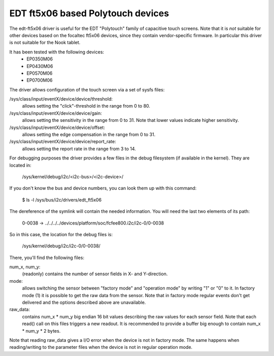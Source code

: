 EDT ft5x06 based Polytouch devices
----------------------------------

The edt-ft5x06 driver is useful for the EDT "Polytouch" family of capacitive
touch screens. Note that it is *not* suitable for other devices based on the
focaltec ft5x06 devices, since they contain vendor-specific firmware. In
particular this driver is not suitable for the Nook tablet.

It has been tested with the following devices:
  * EP0350M06
  * EP0430M06
  * EP0570M06
  * EP0700M06

The driver allows configuration of the touch screen via a set of sysfs files:

/sys/class/input/eventX/device/device/threshold:
    allows setting the "click"-threshold in the range from 0 to 80.

/sys/class/input/eventX/device/device/gain:
    allows setting the sensitivity in the range from 0 to 31. Note that
    lower values indicate higher sensitivity.

/sys/class/input/eventX/device/device/offset:
    allows setting the edge compensation in the range from 0 to 31.

/sys/class/input/eventX/device/device/report_rate:
    allows setting the report rate in the range from 3 to 14.


For debugging purposes the driver provides a few files in the debug
filesystem (if available in the kernel). They are located in:

    /sys/kernel/debug/i2c/<i2c-bus>/<i2c-device>/

If you don't know the bus and device numbers, you can look them up with this
command:

    $ ls -l /sys/bus/i2c/drivers/edt_ft5x06

The dereference of the symlink will contain the needed information. You will
need the last two elements of its path:

    0-0038 -> ../../../../devices/platform/soc/fcfee800.i2c/i2c-0/0-0038

So in this case, the location for the debug files is:

    /sys/kernel/debug/i2c/i2c-0/0-0038/

There, you'll find the following files:

num_x, num_y:
    (readonly) contains the number of sensor fields in X- and
    Y-direction.

mode:
    allows switching the sensor between "factory mode" and "operation
    mode" by writing "1" or "0" to it. In factory mode (1) it is
    possible to get the raw data from the sensor. Note that in factory
    mode regular events don't get delivered and the options described
    above are unavailable.

raw_data:
    contains num_x * num_y big endian 16 bit values describing the raw
    values for each sensor field. Note that each read() call on this
    files triggers a new readout. It is recommended to provide a buffer
    big enough to contain num_x * num_y * 2 bytes.

Note that reading raw_data gives a I/O error when the device is not in factory
mode. The same happens when reading/writing to the parameter files when the
device is not in regular operation mode.
